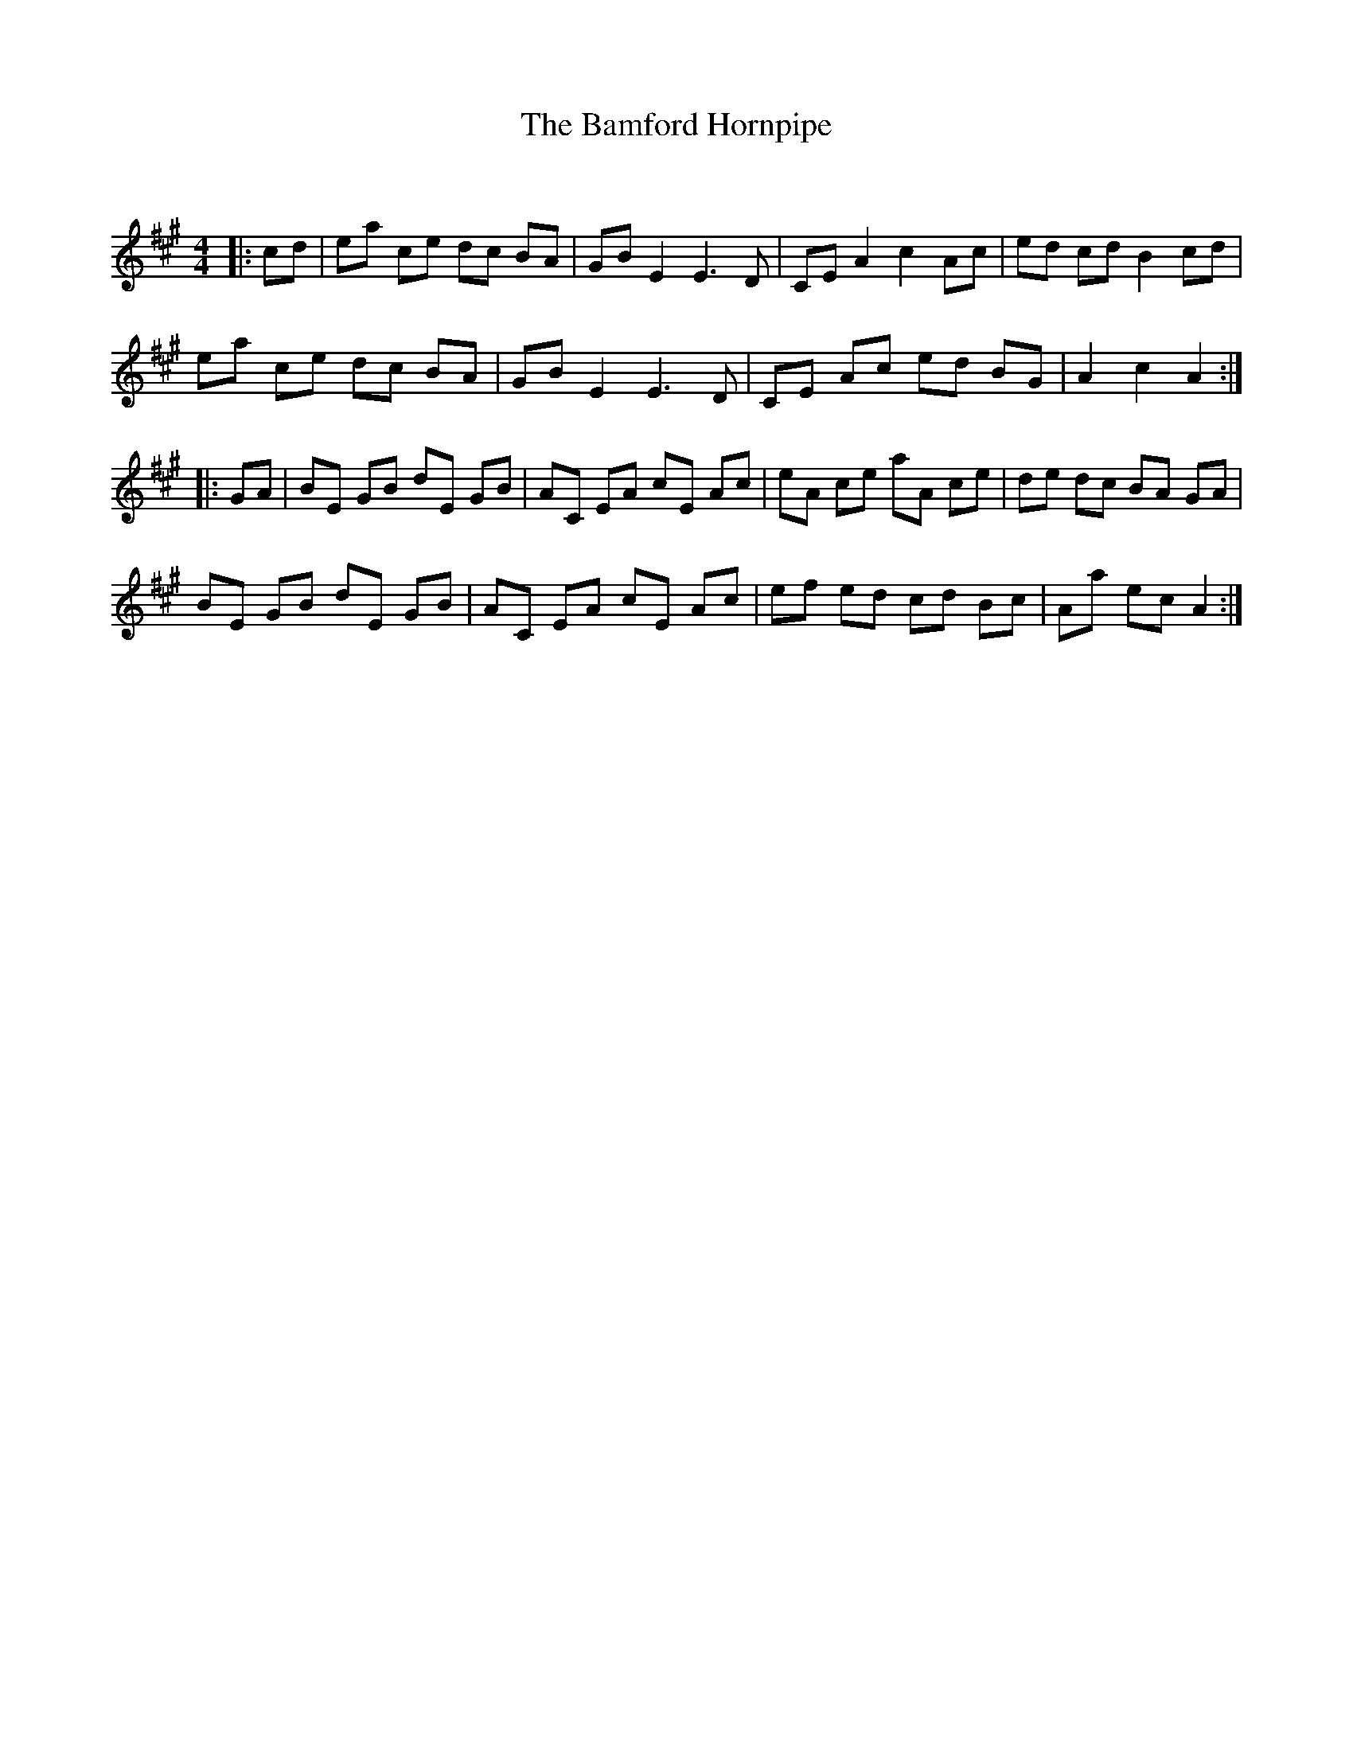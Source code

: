 X:1
T: The Bamford Hornpipe
C:
R:Reel
Q:232
K:A
M:4/4
L:1/8
|:cd|ea ce dc BA|GB E2 E3D|CEA2 c2Ac|ed cd B2cd|
ea ce dc BA|GBE2 E3D|CE Ac ed BG|A2c2 A2:|
|:GA|BE GB dE GB|AC EA cE Ac|eA ce aA ce|de dc BA GA|
BE GB dE GB|AC EA cE Ac|ef ed cd Bc|Aa ec A2:|
